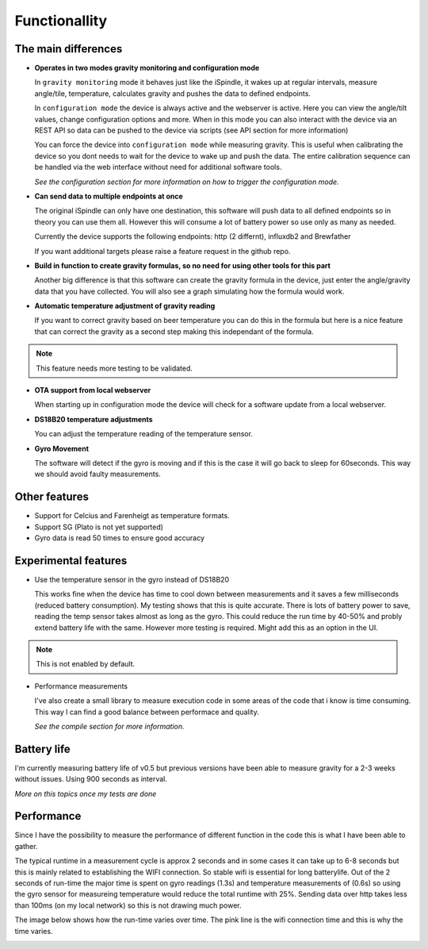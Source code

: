 Functionallity
==============

The main differences
--------------------

* **Operates in two modes gravity monitoring and configuration mode**

  In ``gravity monitoring`` mode it behaves just like the iSpindle, it wakes up at regular intervals, measure angle/tile, temperature, calculates gravity and pushes the data to defined endpoints. 

  In ``configuration mode`` the device is always active and the webserver is active. Here you can view the angle/tilt values, change configuration options and more. When in this mode you can also interact with the device
  via an REST API so data can be pushed to the device via scripts (see API section for more information)

  You can force the device into ``configuration mode`` while measuring gravity. This is useful when calibrating the device so you dont needs to wait for the device to wake up and push the data. The entire calibration
  sequence can be handled via the web interface without need for additional software tools.

  *See the configuration section for more information on how to trigger the configuration mode.*

* **Can send data to multiple endpoints at once**

  The original iSpindle can only have one destination, this software will push data to all defined endpoints so in theory you can use them all. However this will consume a lot of battery power so use only as many as needed. 

  Currently the device supports the following endpoints: http (2 differnt), influxdb2 and Brewfather

  If you want additional targets please raise a feature request in the github repo.

* **Build in function to create gravity formulas, so no need for using other tools for this part**

  Another big difference is that this software can create the gravity formula in the device, just enter the angle/gravity data that you have collected. You will also see a graph simulating how the formula would work. 

* **Automatic temperature adjustment of gravity reading**

  If you want to correct gravity based on beer temperature you can do this in the formula but here is a nice feature that can correct the gravity as a second step making this independant of the formula. 

.. note::

  This feature needs more testing to be validated.

* **OTA support from local webserver**

  When starting up in configuration mode the device will check for a software update from a local webserver. 

* **DS18B20 temperature adjustments**

  You can adjust the temperature reading of the temperature sensor.

* **Gyro Movement**

  The software will detect if the gyro is moving and if this is the case it will go back to sleep for 60seconds. This way we should avoid faulty measurements.

Other features
--------------

* Support for Celcius and Farenheigt as temperature formats.

* Support SG (Plato is not yet supported)

* Gyro data is read 50 times to ensure good accuracy

Experimental features
---------------------

* Use the temperature sensor in the gyro instead of DS18B20

  This works fine when the device has time to cool down between measurements and it saves a few milliseconds (reduced battery consumption). My testing shows that this is quite accurate. 
  There is lots of battery power to save, reading the temp sensor takes almost as long as the gyro. This could reduce the run time by 40-50% and probly extend battery life with the same. 
  However more testing is required. Might add this as an option in the UI.
  
.. note::

  This is not enabled by default.

* Performance measurements 

  I've also create a small library to measure execution code in some areas of the code that i know is time consuming. This way I can find a good balance between performace and quality.

  *See the compile section for more information.*


Battery life
------------

I'm currently measuring battery life of v0.5 but previous versions have been able to measure gravity for a 2-3 weeks without issues. Using 900 seconds as interval. 

*More on this topics once my tests are done*


Performance 
-----------

Since I have the possibility to measure the performance of different function in the code this is what I have been able to gather.

The typical runtime in a measurement cycle is approx 2 seconds and in some cases it can take up to 6-8 seconds but this is mainly related to establishing the WIFI connection. So stable wifi is 
essential for long batterylife. Out of the 2 seconds of run-time the major time is spent on gyro readings (1.3s) and temperature measurements of (0.6s) so using the gyro sensor for measureing 
temperature would reduce the total runtime with 25%. Sending data over http takes less than 100ms (on my local network) so this is not drawing much power. 

The image below shows how the run-time varies over time. The pink line is the wifi connection time and this is why the time varies. 

.. image:: images/perf1.png
  :width: 800
  :alt: Performance view
